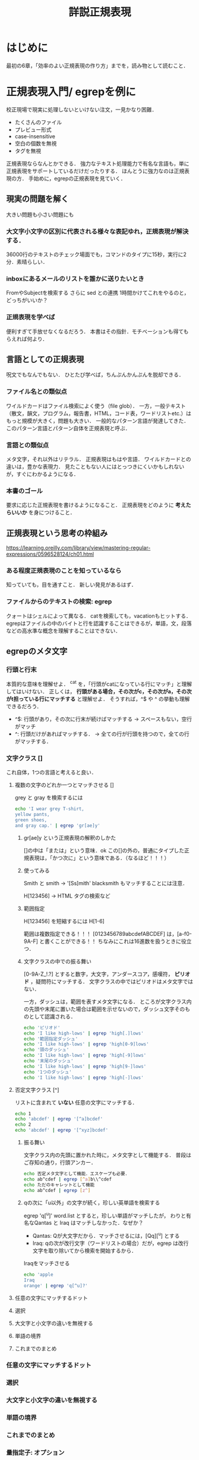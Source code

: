 #+TITLE: 詳説正規表現
#+PROPERTY: header-args :results scalar
* はじめに
最初の6章，「効率のよい正規表現の作り方」までを，読み物として読むこと．
* 正規表現入門/ egrepを例に
校正現場で現実に処理しないといけない注文，一見かなり困難．
- たくさんのファイル
- プレビュー形式
- case-insensitive
- 空白の個数を無視
- タグを無視
正規表現ならなんとかできる．
強力なテキスト処理能力で有名な言語も，単に正規表現をサポートしているだけだったりする．
ほんとうに強力なのは正規表現の方．
手始めに，egrepの正規表現を見ていく．
** 現実の問題を解く
大きい問題も小さい問題にも
*** 大文字小文字の区別に代表される様々な表記ゆれ，正規表現が解決する．
36000行のテキストのチェック場面でも，コマンドのタイプに15秒，実行に2分．素晴らしい．
*** inboxにあるメールのリストを誰かに送りたいとき
FromやSubjectを検索する
さらに sed との連携
1時間かけてこれをやるのと，どっちがいいか？

*** 正規表現を学べば
便利すぎて手放せなくなるだろう．
本書はその指針．モチベーションも得てもらえれば何より．
** 言語としての正規表現
呪文でもなんでもない．
ひとたび学べば，ちんぷんかんぷんを脱却できる．
*** ファイル名との類似点
ワイルドカードはファイル検索によく使う（file glob）．
一方，一般テキスト（散文，韻文，プログラム，報告書，HTML，コード表，ワードリストetc.）はもっと規模が大きく，問題も大きい．
一般的なパターン言語が発達してきた．
このパターン言語とパターン自体を正規表現と呼ぶ．
*** 言語との類似点
メタ文字，それ以外はリテラル．
正規表現はもはや言語．
ワイルドカードとの違いは，豊かな表現力．
見たこともない人にはとっつきにくいかもしれないが，すぐにわかるようになる．
*** 本書のゴール
要求に応じた正規表現を書けるようになること．
正規表現をどのように *考えたらいいか* を身につけること．

** 正規表現という思考の枠組み
https://learning.oreilly.com/library/view/mastering-regular-expressions/0596528124/ch01.html

*** ある程度正規表現のことを知っているなら
知っていても，目を通すこと．
新しい発見があるはず．
*** ファイルからのテキストの検索: egrep
クォートはシェルによって異なる．
catを検索しても，vacationもヒットする．
egrepはファイルの中のバイトと行を認識することはできるが，単語，文，段落などの高水準な概念を理解することはできない．
** egrepのメタ文字
*** 行頭と行末
本質的な意味を理解せよ．
^cat を，「行頭がcatになっている行にマッチ」と理解してはいけない．
正しくは， *行頭がある場合，その次がc，その次がa，その次がt担っている行にマッチする* と理解せよ．
そうすれば，^$ や ^ の挙動も理解できるだろう．
- ^$: 行頭があり，その次に行末が続けばマッチする -> スペースもない，空行がマッチ
- ^: 行頭だけがあればマッチする． -> 全ての行が行頭を持つので，全ての行がマッチする．
*** 文字クラス []
これ自体，1つの言語と考えると良い．
**** 複数の文字のどれか一つとマッチさせる []
grey と gray を検索するには
#+BEGIN_SRC sh
echo 'I wear grey T-shirt,
yellow pants,
green shoes,
and gray cap.' | egrep 'gr[ae]y'
#+END_SRC

#+RESULTS:
: I wear grey T-shirt,
: and gray cap.
***** gr[ae]y という正規表現の解釈のしかた
[]の中は「または」という意味．ok
この[]の外の，普通にタイプした正規表現は，「かつ次に」という意味である．（なるほど！！！）
***** 使ってみる
Smith と smith -> '[Ss]mith'
blacksmith もマッチすることには注意．

H[123456] -> HTML タグの検索など

***** 範囲指定
H[123456] を短縮するには H[1-6]

範囲は複数指定できる！！！
[0123456789abcdefABCDEF] は，[a-f0-9A-F] と書くことができる！！
ちなみにこれは16進数を扱うときに役立つ．
***** 文字クラスの中での振る舞い
[0-9A-Z_!.?] とすると数字，大文字，アンダースコア，感嘆符， *ピリオド* ，疑問符にマッチする．
文字クラスの中ではピリオドはメタ文字ではない．

一方，ダッシュは，範囲を表すメタ文字になる．
ところが文字クラス内の先頭や末尾に置いた場合は範囲を示せないので，ダッシュ文字そのものとして認識される．
#+BEGIN_SRC sh
echo 'ピリオド'
echo 'I like high-lows' | egrep 'high[.]lows'
echo '範囲指定ダッシュ'
echo 'I like high-lows' | egrep 'high[0-9]lows'
echo '頭のダッシュ'
echo 'I like high-lows' | egrep 'high[-9]lows'
echo '末尾のダッシュ'
echo 'I like high-lows' | egrep 'high[9-]lows'
echo '1つのダッシュ'
echo 'I like high-lows' | egrep 'high[-]lows'

#+END_SRC

#+RESULTS:
: ピリオド
: 範囲指定ダッシュ
: 頭のダッシュ
: I like high-lows
: 末尾のダッシュ
: I like high-lows
: 1つのダッシュ
: I like high-lows

**** 否定文字クラス [^]
リストに含まれて *いない* 任意の文字にマッチする．
#+BEGIN_SRC sh
echo 1
echo 'abcdef' | egrep '[^a]bcdef'
echo 2
echo 'abcdef' | egrep '[^xyz]bcdef'
#+END_SRC

#+RESULTS:
: 1
: 2
: abcdef

***** 振る舞い
文字クラス内の先頭に置かれた時に，メタ文字として機能する．
普段はご存知の通り，行頭アンカー．

#+BEGIN_SRC sh
echo 否定メタ文字として機能．エスケープも必要．
echo ab^cdef | egrep [^a]b\\^cdef
echo ただのキャレットとして機能
echo ab^cdef | egrep [z^]

#+END_SRC

#+RESULTS:
: 否定メタ文字として機能．エスケープも必要．
: ただのキャレットとして機能
: ab^cdef

***** qの次に「u以外」の文字が続く，珍しい英単語を検索する
egrep 'q[^u]' word.list
とすると，珍しい単語がマッチしたが，
わりと有名なQantas と Iraq はマッチしなかった．なぜか？
- Qantas: Qが大文字だから．マッチさせるには，[Qq][^u] とする
- Iraq: qの次が改行文字（ワードリストの場合）だが，egrep は改行文字を取り除いてから検索を開始するから．

Iraqをマッチさせる
#+BEGIN_SRC sh
echo 'apple
Iraq
orange' | egrep 'q[^u]?'
#+END_SRC

#+RESULTS:
: Iraq

**** 任意の文字にマッチするドット
**** 選択
**** 大文字と小文字の違いを無視する
**** 単語の境界
**** これまでのまとめ
*** 任意の文字にマッチするドット
*** 選択
*** 大文字と小文字の違いを無視する
*** 単語の境界
*** これまでのまとめ
*** 量指定子: オプション
*** その他の量指定子: 繰り返し
*** 括弧と後方参照
*** 大脱走--偉大なるエスケープ
** 基礎を発展させる
** 章の終わりに一言
* 初心者向けのサンプル/ PearlとJavaにおける方言
PerlとJavaの方言における豊富なメタ文字を紹介する．
* 正規表現の機能と方言/ オプション装備とインターフェース
正規表現を使うべきときに考えるべきポイント
- メタ文字の意味: 車でいえばオプション装備．枝葉の部分
- インターフェース: 車でいえば給油口の位置のように些細なことから，ミッションの種類のように重要なものまでを含む
- 正規表現エンジンの動作原理: 車のエンジンに当たるくらい重要
本章では，メタ文字の意味とインターフェースについて紹介する．
* 正規表現処理のメカニズム/ エンジン
正規表現をどのように組み立てるかによって，パフォーマンスが大きく変わったりする．
* 正規表現の実践的なテクニック
全ての正規表現は，マッチさせること，マッチさせないことのバランスが難しい．
この章では，HTMLに対する熟練者の思考の過程をたどる．
* 効率のよい正規表現の作り方
正しさと効率の間でのチューニングを学ぶ．
コードを書く速度を最大化できるだけでなく，自信も手に入れられる．
* Pearl
* Java
* .NET
* PHP
